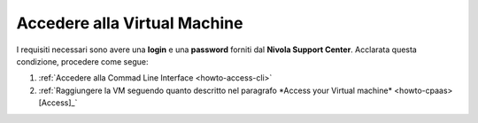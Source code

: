 .. _Accedere_VM:

**Accedere alla Virtual Machine**
=================================

I requisiti necessari sono avere una  **login** e una **password** forniti dal **Nivola Support Center**.
Acclarata questa condizione, procedere come segue:

1) :ref:`Accedere alla Commad Line Interface <howto-access-cli>`
2) :ref:`Raggiungere la VM seguendo quanto descritto nel paragrafo *Access your Virtual machine* <howto-cpaas>[Access]_`

